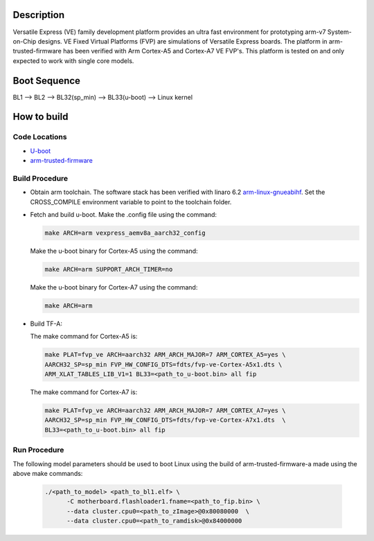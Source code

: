 Description
===========

Versatile Express (VE) family development platform provides an
ultra fast environment for prototyping arm-v7 System-on-Chip designs.
VE Fixed Virtual Platforms (FVP) are simulations of Versatile Express boards.
The platform in arm-trusted-firmware has been verified with Arm Cortex-A5
and Cortex-A7 VE FVP's. This platform is tested on and only expected to work
with single core models.

Boot Sequence
=============

BL1 --> BL2 --> BL32(sp_min) --> BL33(u-boot) --> Linux kernel

How to build
============

Code Locations
---------------
-  `U-boot <https://git.linaro.org/landing-teams/working/arm/u-boot.git>`__

-  `arm-trusted-firmware <https://github.com/ARM-software/arm-trusted-firmware>`__

Build Procedure
---------------

-  Obtain arm toolchain. The software stack has been verified with linaro 6.2
   `arm-linux-gnueabihf <https://releases.linaro.org/components/toolchain/binaries/6.2-2016.11/arm-linux-gnueabihf/>`__.
   Set the CROSS_COMPILE environment variable to point to the toolchain folder.

-  Fetch and build u-boot.
   Make the .config file using the command:

   .. code:: shell

      make ARCH=arm vexpress_aemv8a_aarch32_config

   Make the u-boot binary for Cortex-A5 using the command:

   .. code:: shell

     make ARCH=arm SUPPORT_ARCH_TIMER=no

   Make the u-boot binary for Cortex-A7 using the command:

   .. code:: shell

     make ARCH=arm


-  Build TF-A:

   The make command for Cortex-A5 is:

   .. code:: shell

       make PLAT=fvp_ve ARCH=aarch32 ARM_ARCH_MAJOR=7 ARM_CORTEX_A5=yes \
       AARCH32_SP=sp_min FVP_HW_CONFIG_DTS=fdts/fvp-ve-Cortex-A5x1.dts \
       ARM_XLAT_TABLES_LIB_V1=1 BL33=<path_to_u-boot.bin> all fip

   The make command for Cortex-A7 is:

   .. code:: shell

      make PLAT=fvp_ve ARCH=aarch32 ARM_ARCH_MAJOR=7 ARM_CORTEX_A7=yes \
      AARCH32_SP=sp_min FVP_HW_CONFIG_DTS=fdts/fvp-ve-Cortex-A7x1.dts  \
      BL33=<path_to_u-boot.bin> all fip

Run Procedure
-------------

The following model parameters should be used to boot Linux using the build of
arm-trusted-firmware-a made using the above make commands:

  .. code:: shell

    ./<path_to_model> <path_to_bl1.elf> \
          -C motherboard.flashloader1.fname=<path_to_fip.bin> \
          --data cluster.cpu0=<path_to_zImage>@0x80080000  \
          --data cluster.cpu0=<path_to_ramdisk>@0x84000000

